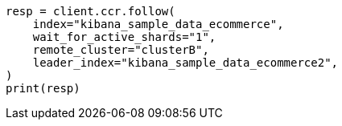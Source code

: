 // This file is autogenerated, DO NOT EDIT
// ccr/uni-directional-disaster-recovery.asciidoc:174

[source, python]
----
resp = client.ccr.follow(
    index="kibana_sample_data_ecommerce",
    wait_for_active_shards="1",
    remote_cluster="clusterB",
    leader_index="kibana_sample_data_ecommerce2",
)
print(resp)
----
